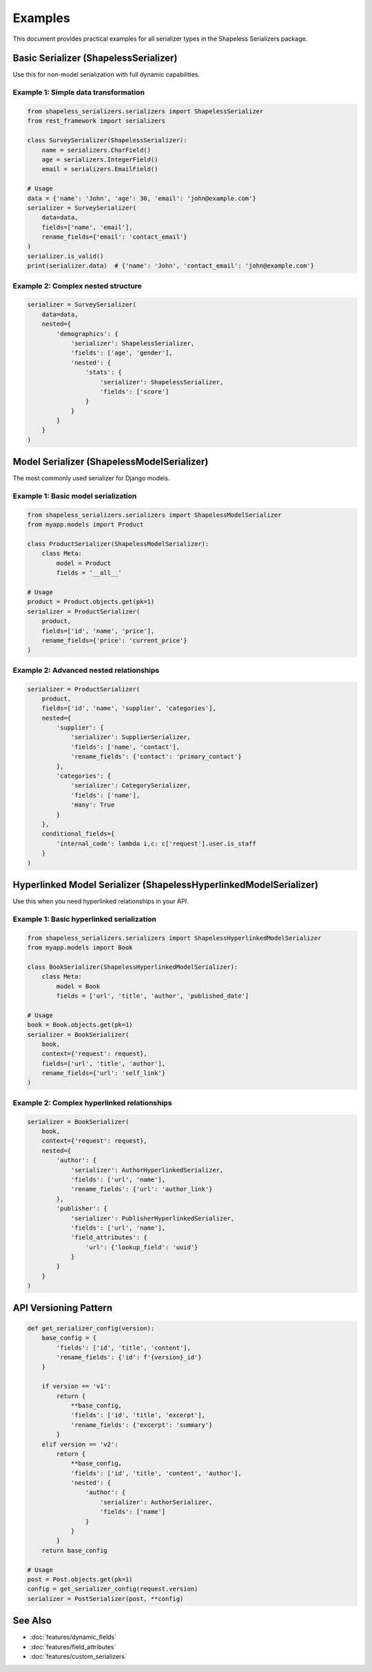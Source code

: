 Examples
========

This document provides practical examples for all serializer types in the Shapeless Serializers package.

Basic Serializer (ShapelessSerializer)
--------------------------------------

Use this for non-model serialization with full dynamic capabilities.

Example 1: Simple data transformation
~~~~~~~~~~~~~~~~~~~~~~~~~~~~~~~~~~~~~

.. code-block:: python

   from shapeless_serializers.serializers import ShapelessSerializer
   from rest_framework import serializers

   class SurveySerializer(ShapelessSerializer):
       name = serializers.CharField()
       age = serializers.IntegerField()
       email = serializers.EmailField()

   # Usage
   data = {'name': 'John', 'age': 30, 'email': 'john@example.com'}
   serializer = SurveySerializer(
       data=data,
       fields=['name', 'email'],
       rename_fields={'email': 'contact_email'}
   )
   serializer.is_valid()
   print(serializer.data)  # {'name': 'John', 'contact_email': 'john@example.com'}

Example 2: Complex nested structure
~~~~~~~~~~~~~~~~~~~~~~~~~~~~~~~~~~~

.. code-block:: python

   serializer = SurveySerializer(
       data=data,
       nested={
           'demographics': {
               'serializer': ShapelessSerializer,
               'fields': ['age', 'gender'],
               'nested': {
                   'stats': {
                       'serializer': ShapelessSerializer,
                       'fields': ['score']
                   }
               }
           }
       }
   )

Model Serializer (ShapelessModelSerializer)
-------------------------------------------

The most commonly used serializer for Django models.

Example 1: Basic model serialization
~~~~~~~~~~~~~~~~~~~~~~~~~~~~~~~~~~~~

.. code-block:: python

   from shapeless_serializers.serializers import ShapelessModelSerializer
   from myapp.models import Product

   class ProductSerializer(ShapelessModelSerializer):
       class Meta:
           model = Product
           fields = '__all__'

   # Usage
   product = Product.objects.get(pk=1)
   serializer = ProductSerializer(
       product,
       fields=['id', 'name', 'price'],
       rename_fields={'price': 'current_price'}
   )

Example 2: Advanced nested relationships
~~~~~~~~~~~~~~~~~~~~~~~~~~~~~~~~~~~~~~~

.. code-block:: python

   serializer = ProductSerializer(
       product,
       fields=['id', 'name', 'supplier', 'categories'],
       nested={
           'supplier': {
               'serializer': SupplierSerializer,
               'fields': ['name', 'contact'],
               'rename_fields': {'contact': 'primary_contact'}
           },
           'categories': {
               'serializer': CategorySerializer,
               'fields': ['name'],
               'many': True
           }
       },
       conditional_fields={
           'internal_code': lambda i,c: c['request'].user.is_staff
       }
   )

Hyperlinked Model Serializer (ShapelessHyperlinkedModelSerializer)
------------------------------------------------------------------

Use this when you need hyperlinked relationships in your API.

Example 1: Basic hyperlinked serialization
~~~~~~~~~~~~~~~~~~~~~~~~~~~~~~~~~~~~~~~~~~

.. code-block:: python

   from shapeless_serializers.serializers import ShapelessHyperlinkedModelSerializer
   from myapp.models import Book

   class BookSerializer(ShapelessHyperlinkedModelSerializer):
       class Meta:
           model = Book
           fields = ['url', 'title', 'author', 'published_date']

   # Usage
   book = Book.objects.get(pk=1)
   serializer = BookSerializer(
       book,
       context={'request': request},
       fields=['url', 'title', 'author'],
       rename_fields={'url': 'self_link'}
   )

Example 2: Complex hyperlinked relationships
~~~~~~~~~~~~~~~~~~~~~~~~~~~~~~~~~~~~~~~~~~~~

.. code-block:: python

   serializer = BookSerializer(
       book,
       context={'request': request},
       nested={
           'author': {
               'serializer': AuthorHyperlinkedSerializer,
               'fields': ['url', 'name'],
               'rename_fields': {'url': 'author_link'}
           },
           'publisher': {
               'serializer': PublisherHyperlinkedSerializer,
               'fields': ['url', 'name'],
               'field_attributes': {
                   'url': {'lookup_field': 'uuid'}
               }
           }
       }
   )

API Versioning Pattern
----------------------

.. code-block:: python

   def get_serializer_config(version):
       base_config = {
           'fields': ['id', 'title', 'content'],
           'rename_fields': {'id': f'{version}_id'}
       }
       
       if version == 'v1':
           return {
               **base_config,
               'fields': ['id', 'title', 'excerpt'],
               'rename_fields': {'excerpt': 'summary'}
           }
       elif version == 'v2':
           return {
               **base_config,
               'fields': ['id', 'title', 'content', 'author'],
               'nested': {
                   'author': {
                       'serializer': AuthorSerializer,
                       'fields': ['name']
                   }
               }
           }
       return base_config

   # Usage
   post = Post.objects.get(pk=1)
   config = get_serializer_config(request.version)
   serializer = PostSerializer(post, **config)

See Also
--------

* :doc:`features/dynamic_fields`
* :doc:`features/field_attributes` 
* :doc:`features/custom_serializers`